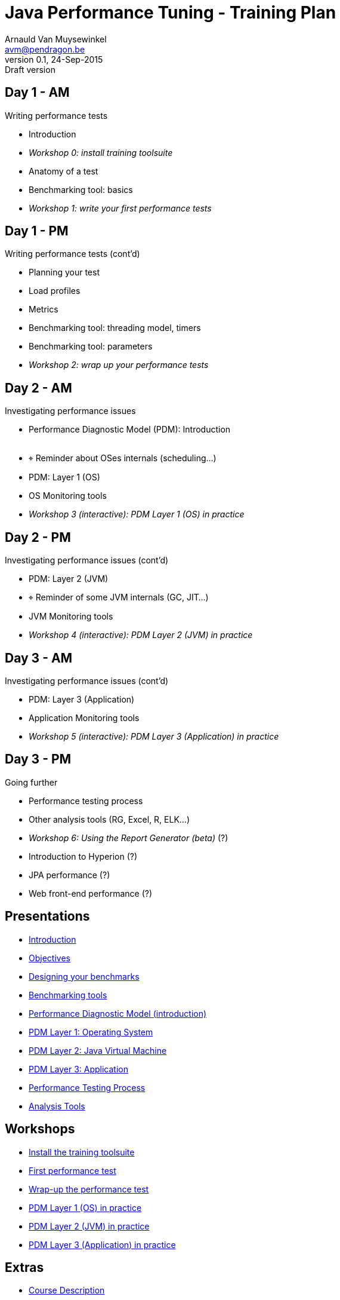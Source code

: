 // build_options: 
Java Performance Tuning - Training Plan
=======================================
Arnauld Van Muysewinkel <avm@pendragon.be>
v0.1, 24-Sep-2015: Draft version
:backend: slidy
//:theme: volnitsky
:data-uri:
:copyright: Creative-Commons-Zero (Arnauld Van Muysewinkel)
:br: pass:[<br>]


Day 1 - AM
----------

*****
Writing performance tests
*****

* Introduction
* _Workshop 0: install training toolsuite_
* Anatomy of a test
* Benchmarking tool: basics
* _Workshop 1: write your first performance tests_


Day 1 - PM
----------

*****
Writing performance tests (cont'd)
*****

* Planning your test
* Load profiles
* Metrics
* Benchmarking tool: threading model, timers
* Benchmarking tool: parameters
* _Workshop 2: wrap up your performance tests_


Day 2 - AM
----------

*****
Investigating performance issues
*****

* Performance Diagnostic Model (PDM): Introduction{br}&nbsp;
* &target; Reminder about OSes internals (scheduling...)
* PDM: Layer 1 (OS)
* OS Monitoring tools
* _Workshop 3 (interactive): PDM Layer 1 (OS) in practice_


Day 2 - PM
----------

*****
Investigating performance issues (cont'd)
*****

* PDM: Layer 2 (JVM)
* &target; Reminder of some JVM internals (GC, JIT...)
* JVM Monitoring tools
* _Workshop 4 (interactive): PDM Layer 2 (JVM) in practice_


Day 3 - AM
----------

*****
Investigating performance issues (cont'd)
*****

* PDM: Layer 3 (Application)
* Application Monitoring tools
* _Workshop 5 (interactive): PDM Layer 3 (Application) in practice_


Day 3 - PM
----------

*****
Going further
*****

* Performance testing process
* Other analysis tools (RG, Excel, R, ELK...)
* _Workshop 6: Using the Report Generator (beta)_ (?)
// Is it feasible to share the RG with a broader audience?
* Introduction to Hyperion (?)
* JPA performance (?)
* Web front-end performance (?)


Presentations
-------------

* link:../1-intro/0-introduction.html#_content[Introduction]
* link:../1-intro/1-objectives.html#_content[Objectives]
* link:../2-benchmark/1-benchmark_design.html#_content[Designing your benchmarks]
* link:../2-benchmark/2-benchmark_tool.html#_content[Benchmarking tools]
* link:../3-pdm/0-pdm_intro.html#_content[Performance Diagnostic Model (introduction)]
* link:../3-pdm/1-pdm_l1-os.html#_content[PDM Layer 1: Operating System]
* link:../3-pdm/2-pdm_l2-jvm.html#_content[PDM Layer 2: Java Virtual Machine]
* link:../3-pdm/3-pdm_l3-app.html#_content[PDM Layer 3: Application]
* link:../4-process/0-perf_test_process.html#_content[Performance Testing Process]
* link:../5-analysis/1-analysis_tools.html#_content[Analysis Tools]


Workshops
---------

* link:../1-intro/w0-install.html#_content[Install the training toolsuite]
* link:../2-benchmark/w1-first_benchmark.html#_content[First performance test]
* link:../2-benchmark/w2-wrapup_benchmark.html#_content[Wrap-up the performance test]
* link:../3-pdm/w3-pdm_l1-os.html#_content[PDM Layer 1 (OS) in practice]
* link:../3-pdm/w4-pdm_l2-jvm.html#_content[PDM Layer 2 (JVM) in practice]
* link:../3-pdm/w5-pdm_l3-app.html#_content[PDM Layer 3 (Application) in practice]


Extras
------

* link:../0-extra/0-course_description.html#_content[Course Description]
* link:../0-extra/2-internals_os.html#_content[Operating Systems Internals]
* link:../0-extra/3-internals_jvm.html#_content[Java VM Internals]

